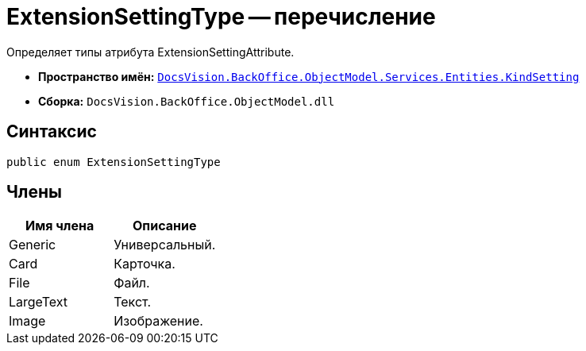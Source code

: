 = ExtensionSettingType -- перечисление

Определяет типы атрибута ExtensionSettingAttribute.

* *Пространство имён:* `xref:api/DocsVision/BackOffice/ObjectModel/Services/Entities/KindSetting/KindSetting_NS.adoc[DocsVision.BackOffice.ObjectModel.Services.Entities.KindSetting]`
* *Сборка:* `DocsVision.BackOffice.ObjectModel.dll`

== Синтаксис

[source,csharp]
----
public enum ExtensionSettingType
----

== Члены

[cols=",",options="header"]
|===
|Имя члена |Описание
|Generic |Универсальный.
|Card |Карточка.
|File |Файл.
|LargeText |Текст.
|Image |Изображение.
|===

